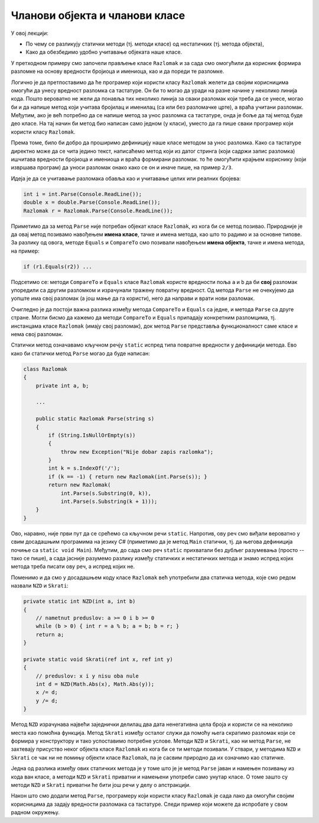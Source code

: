 Чланови објекта и чланови класе
===============================

У овој лекцији:

- По чему се разликују статички методи (тј. методи класе) од нестатичких (тј. метода објекта),
- Како да обезбедимо удобно учитавање објеката наше класе.


У претходном примеру смо започели прављење класе ``Razlomak`` и за сада смо омогућили да корисник формира разломке на основу вредности бројиоца и имениоца, као и да пореди те разломке.

Логично је да претпоставимо да ће програмер који користи класу ``Razlomak`` желети да својим корисницима омогући да унесу вредност разломка са тастатуре. Он би то могао да уради на разне начине у неколико линија кода. Пошто вероватно не жели да понавља тих неколико линија за сваки разломак који треба да се унесе, могао би и да напише метод који учитава бројилац и именилац (са или без разломачке црте), а враћа учитани разломак. Међутим, ако је већ потребно да се напише метод за унос разломка са тастатуре, онда је боље да тај метод буде део класе. На тај начин би метод био написан само једном (у класи), уместо да га пише сваки програмер који користи класу ``Razlomak``. 

Према томе, било би добро да проширимо дефиницију наше класе методом за унос разломка. Како са тастатуре директно може да се чита једино текст, написаћемо метод који из датог стринга (који садржи запис разломка) ишчитава вредности бројиоца и имениоца и враћа формирани разломак. то ће омогућити крајњем кориснику (који извршава програм) да уноси разломак онако како се он и иначе пише, на пример ``2/3``.

Идеја је да се учитавање разломака обавља као и учитавање целих или реалних бројева:

.. code-block:: csharp

    int i = int.Parse(Console.ReadLine());
    double x = double.Parse(Console.ReadLine());
    Razlomak r = Razlomak.Parse(Console.ReadLine());

Приметимо да за метод ``Parse`` није потребан објекат класе ``Razlomak``, из кога би се метод позивао. Природније је да овај метод позивамо навођењем **имена класе**, тачке и имена метода, као што то радимо и за основне типове. За разлику од овога, методе ``Equals`` и ``CompareTo`` смо позивали навођењем **имена објекта**, тачке и имена метода, на пример:

.. code-block:: csharp

    if (r1.Equals(r2)) ...

Подсетимо се: методи ``CompareTo`` и ``Equals`` класе ``Razlomak`` користе вредности поља ``a`` и ``b`` да би **свој** разломак упоредили са другим разломком и израчунали тражену повратну вредност. Од метода ``Parse`` не очекујемо да уопште има свој разломак (а још мање да га користи), него да направи и врати нови разломак.

Очигледно је да постоји важна разлика између метода ``CompareTo`` и ``Equals`` са једне, и метода ``Parse`` са друге стране. Могли бисмо да кажемо да методи ``CompareTo`` и ``Equals`` припадају конкретним разломцима, тј. инстанцама класе ``Razlomak`` (имају свој разломак), док метод ``Parse`` представља функционалност саме класе и нема свој разломак.

.. infonote::

    Метод који представља функционалност саме класе и нема свој објекат називамо **статички** метод.

    Метод који припада инстанци класе (тј. има свој објекат) називамо **нестатички** метод.

Статички метод означавамо кључном речју ``static`` испред типа повратне вредности у дефиницији метода. Ево како би статички метод ``Parse`` могао да буде написан:

.. code-block:: csharp

    class Razlomak
    {
        private int a, b; 
        
        ...
        
        public static Razlomak Parse(string s)
        {
            if (String.IsNullOrEmpty(s))
            {
                throw new Exception("Nije dobar zapis razlomka");
            }
            int k = s.IndexOf('/');
            if (k == -1) { return new Razlomak(int.Parse(s)); }
            return new Razlomak(
                int.Parse(s.Substring(0, k)),
                int.Parse(s.Substring(k + 1)));
        }
    }

Ово, наравно, није први пут да се срећемо са кључном речи ``static``. Напротив, ову реч смо виђали вероватно у свим досадашњим програмима на језику *C#* (приметимо да је метод ``Main`` статички, тј. да његова дефиниција почиње са ``static void Main``). Међутим, до сада смо реч ``static`` прихватали без дубљег разумевања (просто -- тако се пише), а сада јасније разумемо разлику између статичких и нестатичких метода и знамо испред којих метода треба писати ову реч, а испред којих не.

.. suggestionnote::

    Као што је речено, метод проглашавамо за статички када му није потребан "његов" објекат. Мада смо ово сад разјанили, сигурно ће се дешавати да реч ``static`` употребимо недоследно. На овом месту можемо да проверимо шта би се догодило када бисмо нпр. у статичком методу ``Parse`` ипак поменули поље ``a``. Додајте на почетак метода ``Parse`` наредбу 

    .. code-block:: csharp

        Console.WriteLine(a);

    и покушајте да преведете програм. Требало би да добијете следећу синтаксну грешку:

    | ``Error   CS0120  An object reference is required for the non-static field, method, or property 'Razlomak.a'``

    Ова грешка значи да име поља ``a`` у методу ``Parse`` не може да стоји само за себе (овај метод нема свој објекат), него се захтева да се наведе и објекат коме то поље припада.
    
    Можемо да покушамо и обрнуто, да ван класе ``Razlomak`` креирамо објекат ``a`` те класе и да позовемо "његов" метод ``Parse``.

    .. code-block:: csharp

        static void Main(string[] args)
        {
            Razlomak a = new Razlomak(2,3);
            Razlomak b = a.Parse(Console.ReadLine());
            ...
            
    У овом случају добијамо следећу синтаксну грешку:
    
    | ``Error	CS0176	Member 'Razlomak.Parse(string)' cannot be accessed with an instance reference; qualify it with a type name instead``

    У преводу: метод ``Parse`` није дохватљив из инстанце класе (зато што је метод статички). Уместо инстанцом, позив треба квалификовати именом типа (тј. класе).
    
    Ако већ покушамо нешто бесмислено (као што је коришћење поља свог објекта из статичког метода, или позив статичког метода из инстанце класе), за нас је најбоље да такав покушај не прође ни компајлирање. Разумевање и исправљање оваквих синтаксних грешака може у почетку да изгледа тешко, али се у ствари брзо учи и сигурно је лакше од налажења грешке настале током извршавања програма.
    
Поменимо и да смо у досадашњем коду класе ``Razlomak`` већ употребили два статичка метода, које смо редом назвали ``NZD`` и  ``Skrati``:

.. code-block:: csharp

    private static int NZD(int a, int b)
    {
        // nametnut preduslov: a >= 0 i b >= 0
        while (b > 0) { int r = a % b; a = b; b = r; }
        return a;
    }

    private static void Skrati(ref int x, ref int y)
    {
        // preduslov: x i y nisu oba nule
        int d = NZD(Math.Abs(x), Math.Abs(y));
        x /= d;
        y /= d;
    }

Метод ``NZD`` израчунава највећи заједнички делилац два дата ненегативна цела броја и користи се на неколико места као помоћна функција. Метод ``Skrati`` између осталог служи да помоћу њега скратимо разломак који се формира у конструктору и тако успоставимо потребне услове. Методи ``NZD`` и ``Skrati``, као ни метод ``Parse``, не захтевају присуство неког објекта класе ``Razlomak`` из кога би се ти методи позивали. У ствари, у методима ``NZD`` и ``Skrati`` се чак ни не помињу објекти класе ``Razlomak``, па је сасвим природно да их означимо као статичке.

Једна од разлика између ових статичких метода је у томе што је је метод ``Parse`` јаван и намењен позивању из кода ван класе, а методи ``NZD`` и ``Skrati`` приватни и намењени употреби само унутар класе. О томе зашто су методи ``NZD`` и ``Skrati`` приватни ће бити још речи у делу о апстракцији.

Након што смо додали метод ``Parse``, програмеру који користи класу ``Razlomak`` је сада лако да омогући својим корисницима да задају вредности разломака са тастатуре. Следи пример који можете да испробате у свом радном окружењу.

.. activecode:: ucitavanje_razlomaka
    :passivecode: true
    :includesrc: src/primeri/ucitavanje_razlomaka.cs

